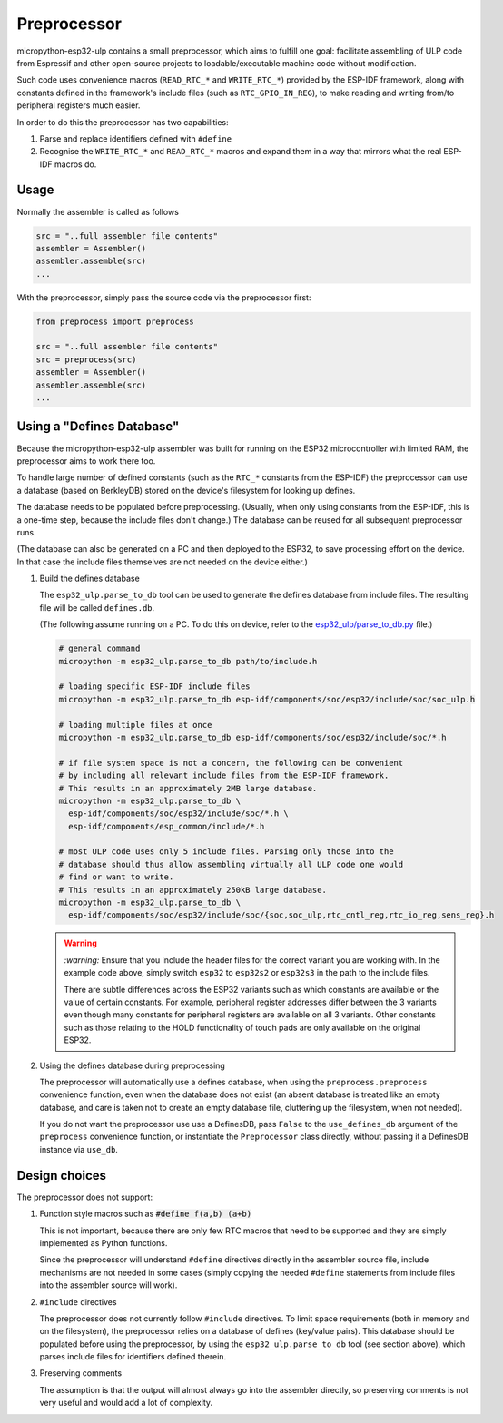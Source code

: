 =====================
Preprocessor
=====================

micropython-esp32-ulp contains a small preprocessor, which aims to fulfill one goal:
facilitate assembling of ULP code from Espressif and other open-source
projects to loadable/executable machine code without modification.

Such code uses convenience macros (``READ_RTC_*`` and ``WRITE_RTC_*``)
provided by the ESP-IDF framework, along with constants defined in the
framework's include files (such as ``RTC_GPIO_IN_REG``), to make reading
and writing from/to peripheral registers much easier.

In order to do this the preprocessor has two capabilities:

1. Parse and replace identifiers defined with ``#define``
2. Recognise the ``WRITE_RTC_*`` and ``READ_RTC_*`` macros and expand
   them in a way that mirrors what the real ESP-IDF macros do.


Usage
------------------------

Normally the assembler is called as follows

.. code-block:: python

    src = "..full assembler file contents"
    assembler = Assembler()
    assembler.assemble(src)
    ...

With the preprocessor, simply pass the source code via the preprocessor first:

.. code-block:: python

    from preprocess import preprocess

    src = "..full assembler file contents"
    src = preprocess(src)
    assembler = Assembler()
    assembler.assemble(src)
    ...


Using a "Defines Database"
--------------------------

Because the micropython-esp32-ulp assembler was built for running on the ESP32
microcontroller with limited RAM, the preprocessor aims to work there too.

To handle large number of defined constants (such as the ``RTC_*`` constants from
the ESP-IDF) the preprocessor can use a database (based on BerkleyDB) stored on the
device's filesystem for looking up defines.

The database needs to be populated before preprocessing. (Usually, when only using
constants from the ESP-IDF, this is a one-time step, because the include files
don't change.) The database can be reused for all subsequent preprocessor runs.

(The database can also be generated on a PC and then deployed to the ESP32, to
save processing effort on the device. In that case the include files themselves
are not needed on the device either.)

1. Build the defines database

   The ``esp32_ulp.parse_to_db`` tool can be used to generate the defines
   database from include files. The resulting file will be called
   ``defines.db``.

   (The following assume running on a PC. To do this on device, refer to the
   `esp32_ulp/parse_to_db.py <../esp32_ulp/parse_to_db.py>`_ file.)

   .. code-block:: bash

      # general command
      micropython -m esp32_ulp.parse_to_db path/to/include.h

      # loading specific ESP-IDF include files
      micropython -m esp32_ulp.parse_to_db esp-idf/components/soc/esp32/include/soc/soc_ulp.h

      # loading multiple files at once
      micropython -m esp32_ulp.parse_to_db esp-idf/components/soc/esp32/include/soc/*.h

      # if file system space is not a concern, the following can be convenient
      # by including all relevant include files from the ESP-IDF framework.
      # This results in an approximately 2MB large database.
      micropython -m esp32_ulp.parse_to_db \
        esp-idf/components/soc/esp32/include/soc/*.h \
        esp-idf/components/esp_common/include/*.h

      # most ULP code uses only 5 include files. Parsing only those into the
      # database should thus allow assembling virtually all ULP code one would
      # find or want to write.
      # This results in an approximately 250kB large database.
      micropython -m esp32_ulp.parse_to_db \
        esp-idf/components/soc/esp32/include/soc/{soc,soc_ulp,rtc_cntl_reg,rtc_io_reg,sens_reg}.h


   .. warning::

      `:warning:` Ensure that you include the header files for the correct
      variant you are working with. In the example code above, simply switch
      ``esp32`` to ``esp32s2`` or ``esp32s3`` in the path to the include files.

      There are subtle differences across the ESP32 variants such as which
      constants are available or the value of certain constants. For example,
      peripheral register addresses differ between the 3 variants even though
      many constants for peripheral registers are available on all 3 variants.
      Other constants such as those relating to the HOLD functionality of touch
      pads are only available on the original ESP32.


2. Using the defines database during preprocessing

   The preprocessor will automatically use a defines database, when using the
   ``preprocess.preprocess`` convenience function, even when the database does
   not exist (an absent database is treated like an empty database, and care
   is taken not to create an empty database file, cluttering up the filesystem,
   when not needed).

   If you do not want the preprocessor use use a DefinesDB, pass ``False`` to
   the ``use_defines_db`` argument of the ``preprocess`` convenience function,
   or instantiate the ``Preprocessor`` class directly, without passing it a
   DefinesDB instance via ``use_db``.


Design choices
--------------

The preprocessor does not support:

1. Function style macros such as :code:`#define f(a,b) (a+b)`

   This is not important, because there are only few RTC macros that need
   to be supported and they are simply implemented as Python functions.

   Since the preprocessor will understand ``#define`` directives directly in the
   assembler source file, include mechanisms are not needed in some cases
   (simply copying the needed ``#define`` statements from include files into the
   assembler source will work).

2. ``#include`` directives

   The preprocessor does not currently follow ``#include`` directives. To
   limit space requirements (both in memory and on the filesystem), the
   preprocessor relies on a database of defines (key/value pairs). This
   database should be populated before using the preprocessor, by using the
   ``esp32_ulp.parse_to_db`` tool (see section above), which parses include
   files for identifiers defined therein.

3. Preserving comments

   The assumption is that the output will almost always go into the
   assembler directly, so preserving comments is not very useful and
   would add a lot of complexity.
